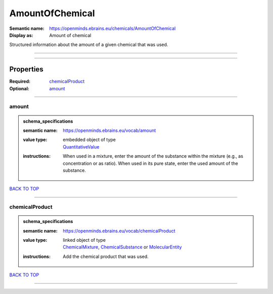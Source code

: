 ################
AmountOfChemical
################

:Semantic name: https://openminds.ebrains.eu/chemicals/AmountOfChemical

:Display as: Amount of chemical

Structured information about the amount of a given chemical that was used.


------------

------------

Properties
##########

:Required: `chemicalProduct <chemicalProduct_heading_>`_
:Optional: `amount <amount_heading_>`_

------------

.. _amount_heading:

******
amount
******

.. admonition:: schema_specifications

   :semantic name: https://openminds.ebrains.eu/vocab/amount
   :value type: | embedded object of type
                | `QuantitativeValue <https://openminds-documentation.readthedocs.io/en/v3.0/schema_specifications/core/miscellaneous/quantitativeValue.html>`_
   :instructions: When used in a mixture, enter the amount of the substance within the mixture (e.g., as concentration or as ratio). When used in its pure state, enter the used amount of the substance.

`BACK TO TOP <AmountOfChemical_>`_

------------

.. _chemicalProduct_heading:

***************
chemicalProduct
***************

.. admonition:: schema_specifications

   :semantic name: https://openminds.ebrains.eu/vocab/chemicalProduct
   :value type: | linked object of type
                | `ChemicalMixture <https://openminds-documentation.readthedocs.io/en/v3.0/schema_specifications/chemicals/chemicalMixture.html>`_, `ChemicalSubstance <https://openminds-documentation.readthedocs.io/en/v3.0/schema_specifications/chemicals/chemicalSubstance.html>`_ or `MolecularEntity <https://openminds-documentation.readthedocs.io/en/v3.0/schema_specifications/controlledTerms/molecularEntity.html>`_
   :instructions: Add the chemical product that was used.

`BACK TO TOP <AmountOfChemical_>`_

------------

